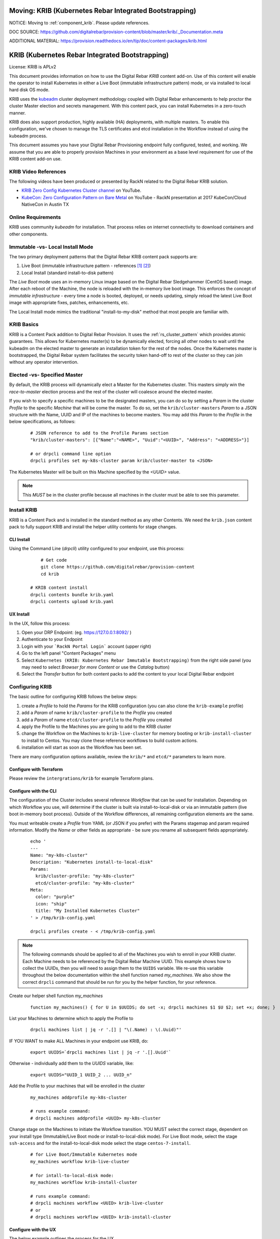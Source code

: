 Moving: KRIB (Kubernetes Rebar Integrated Bootstrapping)
~~~~~~~~~~~~~~~~~~~~~~~~~~~~~~~~~~~~~~~~~~~~~~~~~~~~~~~

NOTICE: Moving to :ref:`component_krib`.  Please update references.

DOC SOURCE: https://github.com/digitalrebar/provision-content/blob/master/krib/._Documentation.meta

ADDITIONAL MATERIAL: https://provision.readthedocs.io/en/tip/doc/content-packages/krib.html

.. _rs_krib:

KRIB (Kubernetes Rebar Integrated Bootstrapping)
~~~~~~~~~~~~~~~~~~~~~~~~~~~~~~~~~~~~~~~~~~~~~~~~

License: KRIB is APLv2

This document provides information on how to use the Digital Rebar *KRIB* content add-on.  Use of this content will enable the operator to install Kubernetes in either a Live Boot (immutable infrastructure pattern) mode, or via installed to local hard disk OS mode.

KRIB uses the `kubeadm <https://kubernetes.io/docs/setup/independent/create-cluster-kubeadm/>`_ cluster deployment methodology coupled with Digital Rebar enhancements to help proctor the cluster Master election and secrets management.  With this content pack, you can install Kubernetes in a zero-touch manner.

KRIB does also support production, highly available (HA) deployments, with multiple masters.  To enable this configuration, we've chosen to manage the TLS certificates and etcd installation in the Workflow instead of using the kubeadm process.

This document assumes you have your Digital Rebar Provisioning endpoint fully configured, tested, and working.  We assume that you are able to properly provision Machines in your environment as a base level requirement for use of the KRIB content add-on use.

KRIB Video References
---------------------

The following videos have been produced or presented by RackN related to the Digital Rebar KRIB solution.

* `KRIB Zero Config Kubernetes Cluster channel <https://www.youtube.com/watch?v=SYOHI8DfRMo&list=PLXPBeIrpXjfhKqmTvxI5-0CmgUh82dztr&index=1>`_ on YouTube.
* `KubeCon: Zero Configuration Pattern on Bare Metal <https://youtu.be/Psm9aOWzfWk>`_ on YouTube - RackN presentation at 2017 KubeCon/Cloud NativeCon in Austin TX

Online Requirements
-------------------

KRIB uses community `kubeadm` for installation.  That process relies on internet connectivity to download containers and other components.

Immutable -vs- Local Install Mode
---------------------------------

The two primary deployment patterns that the Digital Rebar KRIB content pack supports are:

#. Live Boot (immutable infrastructure pattern - references [#]_ [#]_)
#. Local Install (standard install-to-disk pattern)

The *Live Boot* mode uses an in-memory Linux image based on the Digital Rebar Sledgehammer (CentOS based) image.  After each reboot of the Machine, the node is reloaded with the in-memory live boot image.  This enforces the concept of *immutable infrastructure* - every time a node is booted, deployed, or needs updating, simply reload the latest Live Boot image with appropriate fixes, patches, enhancements, etc.

The Local Install mode mimics the traditional "install-to-my-disk" method that most people are familiar with.

KRIB Basics
-----------

KRIB is a Content Pack addition to Digital Rebar Provision.  It uses the :ref:`rs_cluster_pattern` which provides atomic guarantees.  This allows for Kubernetes master(s) to be dynamically elected, forcing all other nodes to wait until the kubeadm on the elected master to generate an installation token for the rest of the nodes.  Once the Kubernetes master is bootstrapped, the Digital Rebar system facilitates the security token hand-off to rest of the cluster so they can join without any operator intervention.

Elected -vs- Specified Master
-----------------------------

By default, the KRIB process will dynamically elect a Master for the Kubernetes cluster.  This masters simply win the *race-to-master* election process and the rest of the cluster will coalesce around the elected master.

If you wish to specify a specific machines to be the designated masters, you can do so by setting a *Param* in the cluster *Profile* to the specific *Machine* that will be come the master.  To do so, set the ``krib/cluster-masters``  *Param* to a JSON structure with the Name, UUID and IP of the machines to become masters.  You may add this *Param* to the *Profile* in the below specifications, as follows:

  ::

    # JSON reference to add to the Profile Params section
    "krib/cluster-masters": [{"Name":"<NAME>", "Uuid":"<UUID>", "Address": "<ADDRESS>"}]

    # or drpcli command line option
    drpcli profiles set my-k8s-cluster param krib/cluster-master to <JSON>

The Kubernetes Master will be built on this Machine specified by the *<UUID>* value.

.. note:: This *MUST* be in the cluster profile because all machines in the cluster must be able to see this parameter.

Install KRIB
------------

KRIB is a Content Pack and is installed in the standard method as any other Contents.   We need the ``krib.json`` content pack to fully support KRIB and install the helper utility contents for stage changes.


CLI Install
===========


Using the Command Line (`drpcli`) utility configured to your endpoint, use this process:

  ::

  	# Get code
  	git clone https://github.com/digitalrebar/provision-content
  	cd krib

    # KRIB content install
    drpcli contents bundle krib.yaml
    drpcli contents upload krib.yaml

UX Install
==========

In the UX, follow this process:

#. Open your DRP Endpoint: (eg. https://127.0.0.1:8092/ )
#. Authenticate to your Endpoint
#. Login with your ```RackN Portal Login``` account (upper right)
#. Go to the left panel "Content Packages" menu
#. Select ``Kubernetes (KRIB: Kubernetes Rebar Immutable Bootstrapping)`` from the right side panel (you may need to select *Browser for more Content* or use the *Catalog* button)
#. Select the *Transfer* button for both content packs to add the content to your local Digital Rebar endpoint


Configuring KRIB
----------------

The basic outline for configuring KRIB follows the below steps:

#. create a *Profile* to hold the *Params* for the KRIB configuration (you can also clone the ``krib-example`` profile)
#. add a *Param* of name ``krib/cluster-profile`` to the *Profile* you created
#. add a *Param* of name ``etcd/cluster-profile`` to the *Profile* you created
#. apply the Profile to the Machines you are going to add to the KRIB cluster
#. change the Workflow on the Machines to ``krib-live-cluster`` for memory booting or ``krib-install-cluster`` to install to Centos.  You may clone these reference workflows to build custom actions.
#. installation will start as soon as the Workflow has been set.

There are many configuration options available, review the ``krib/*`` and ``etcd/*`` parameters to learn more.  

Configure with Terraform
========================

Please review the ``intergrations/krib`` for example Terraform plans.

Configure with the CLI
======================

The configuration of the Cluster includes several reference *Workflow* that can be used for installation.  Depending on which Workflow you use, will determine if the cluster is built via install-to-local-disk or via an immutable pattern (live boot in-memory boot process).   Outside of the Workflow differences, all remaining configuration elements are the same.

You must writeable create a *Profile* from YAML (or JSON if you prefer) with the Params stagemap and param required information. Modify the *Name* or other fields as appropriate - be sure you rename all subsequent fields appropriately.

  ::

    echo '
    ---
    Name: "my-k8s-cluster"
    Description: "Kubernetes install-to-local-disk"
    Params:
      krib/cluster-profile: "my-k8s-cluster"
      etcd/cluster-profile: "my-k8s-cluster"
    Meta:
      color: "purple"
      icon: "ship"
      title: "My Installed Kubernetes Cluster"
    ' > /tmp/krib-config.yaml

    drpcli profiles create - < /tmp/krib-config.yaml

.. note:: The following commands should be applied to all of the Machines you wish to enroll in your KRIB cluster.  Each Machine needs to be referenced by the Digital Rebar Machine UUID.  This example shows how to collect the UUIDs, then you will need to assign them to the ``UUIDS`` variable.  We re-use this variable throughout the below documentation within the shell function named *my_machines*.  We also show the correct ``drpcli`` command that should be run for you by the helper function, for your reference.

Create our helper shell function *my_machines*
  ::

    function my_machines() { for U in $UUIDS; do set -x; drpcli machines $1 $U $2; set +x; done; }

List your Machines to determine which to apply the Profile to
  ::

    drpcli machines list | jq -r '.[] | "\(.Name) : \(.Uuid)"'

IF YOU WANT to make ALL Machines in your endpoint use KRIB, do:
  ::

    export UUIDS=`drpcli machines list | jq -r '.[].Uuid'`

Otherwise - individually add them to the *UUIDS* variable, like:
  ::

    export UUIDS="UUID_1 UUID_2 ... UUID_n"

Add the Profile to your machines that will be enrolled in the cluster

  ::

    my_machines addprofile my-k8s-cluster

    # runs example command:
    # drpcli machines addprofile <UUID> my-k8s-cluster

Change stage on the Machines to initiate the Workflow transition.  YOU MUST select the correct stage, dependent on your install type (Immutable/Live Boot mode or install-to-local-disk mode).  For Live Boot mode, select the stage ``ssh-access`` and for the install-to-local-disk mode select the stage ``centos-7-install``.

  ::

    # for Live Boot/Immutable Kubernetes mode
    my_machines workflow krib-live-cluster

    # for intall-to-local-disk mode:
    my_machines workflow krib-install-cluster

    # runs example command:
    # drpcli machines workflow <UUID> krib-live-cluster
    # or
    # drpcli machines workflow <UUID> krib-install-cluster

Configure with the UX
=====================

The below example outlines the process for the UX.

RackN assumes the use of CentOS 7 BootEnv during this process.  However, it should theoretically work on most of the BootEnvs.  We have not tested it, and your mileage will absolutely vary...

1. create a *Profile* for the Kubernetes Cluster (e.g. ``my-k8s-cluster``) or clone the ``krib-example`` profile.
2. add a *Param* to that *Profile*: ``krib/cluster-profile`` = ``my-k8s-cluster``
2. add a *Param* to that *Profile*: ``etcd/cluster-profile`` = ``my-k8s-cluster``
3. Add the *Profile* (eg ``my-k8s-cluster``) to all the machines you want in the cluster.
4. Change workflow on all the machines to ``krib-install-cluster`` for install-to-local-disk, or to ``krib-live-cluster`` for the Live Boot/Immutable Kubernetes mode

Then wait for them to complete.  You can watch the Stage transitions via the Bulk Actions panel (which requires RackN Portal authentication to view).

.. note:: The reason the *Immutable Kubernetes/Live Boot* mode does not need a reboot is because they are already running *Sledgehammer* and will start installing upon the stage change.

Operating KRIB
--------------

Who is my Master?
=================

If you have not specified who the Kubernetes Master should be; and the master was chosen by election - you will need to determine which Machine is the cluster Master.
  ::

    # returns the Kubernetes cluster Machine UUID
    drpcli profiles show my-k8s-cluster | jq -r '.Params."krib/cluster-masters"'

Use ``kubectl`` - on Master
===========================

You can log in to the Master node as identified above, and execute ``kubectl`` commands as follows:
  ::

      export KUBECONFIG=/etc/kubernetes/admin.conf
      kubectl get nodes


Use ``kubectl`` - from anywhere
===============================

Once the Kubernetes cluster build has been completed, you may use the ``kubectl`` command to both verify and manage the cluster.  You will need to download the *conf* file with the appropriate tokens and information to connect to and authenticate your ``kubectl`` connections. Below is an example of doing this:
  ::

    # get the Admin configuration and tokens
    drpcli profiles get my-k8s-cluster param krib/cluster-admin-conf > admin.conf

    # set our KUBECONFIG variable and get nodes information
    export KUBECONFIG=`pwd`/admin.conf
    kubectl get nodes

Ingress/Egress Traffic and Dashboard Access
===========================================

The Kubernetes dashboard is enabled within a default KRIB built cluster.  However no Ingress traffic rules are set up.  As such, you must access services from external connections by making changes to Kubernetes, or via the :ref:`rs_k8s_proxy`.

These are all issues relating to managing, operating, and running a Kubernetes cluster, and not restrictions that are imposed by Digital Rebar Provision.  Please see the appropriate Kubernetes documentation on questions regarding operating, running, and administering Kubernetes (https://kubernetes.io/docs/home/).

.. _rs_k8s_proxy:

Kubernetes Dashboard via Proxy
==============================

Once you have obtained the ``admin.conf`` configuration file and security tokens, you may use ``kubectl`` in Proxy mode to the Master.  Simply open a separate terminal/console session to dedicate to the Proxy connection, and do:
  ::

    kubectl proxy

Now, in a local web browser (on the same machine you executed the Proxy command) open the following URL:

    https://127.0.0.1:8001/ui


Multiple Clusters
-----------------

It is absolutely possible to build multiple Kubernetes KRIB clusters with this process.  The only difference is each cluster should have a unique name and profile assigned to it.  A given Machine may only participate in a single Kubernetes cluster type at any one time.  You can install and operate both Live Boot/Immutable with install-to-disk cluster types in the same DRP Endpoint.


Footnotes
---------

.. [#] Immutable Infrastructure Reference: `Making Server Deployment 10x Faster – the ROI on Immutable Infrastructure <https://www.rackn.com/2017/10/11/making-server-deployment-10x-faster-roi-immutable-infrastructure/>`_

.. [#] Immutable Infrastructure Reference: `Go CI/CD and Immutable Infrastructure for Edge Computing Management <https://www.rackn.com/2017/09/15/go-cicd-immutable-infrastructure-edge-computing-management/>`_